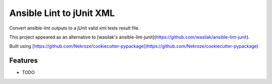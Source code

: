 =============================
Ansible Lint to jUnit XML
=============================

.. image:: https://badge.fury.io/py/ansible-lint-to-junit-xml.png
    :target: http://badge.fury.io/py/ansible-lint-to-junit-xml

.. image:: https://travis-ci.org/andreferreirav2/ansible-lint-to-junit-xml.png?branch=master
    :target: https://travis-ci.org/andreferreirav2/ansible-lint-to-junit-xml

Convert ansible-lint outputs to a jUnit valid xml tests result file.

This project appeared as an alternative to [wasilak's ansible-lint-junit](https://github.com/wasilak/ansible-lint-junit).

Built using [https://github.com/Nekroze/cookiecutter-pypackage](https://github.com/Nekroze/cookiecutter-pypackage)


Features
--------

* TODO
